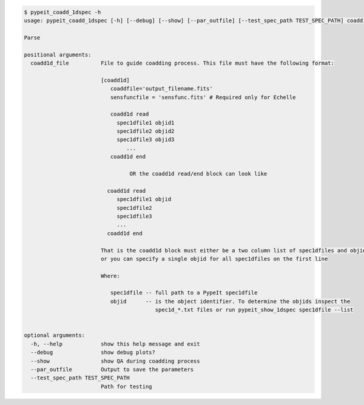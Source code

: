 .. code-block:: console

    $ pypeit_coadd_1dspec -h
    usage: pypeit_coadd_1dspec [-h] [--debug] [--show] [--par_outfile] [--test_spec_path TEST_SPEC_PATH] coadd1d_file
    
    Parse
    
    positional arguments:
      coadd1d_file          File to guide coadding process. This file must have the following format: 
                            
                            [coadd1d]
                               coaddfile='output_filename.fits'
                               sensfuncfile = 'sensfunc.fits' # Required only for Echelle
                            
                               coadd1d read
                                 spec1dfile1 objid1
                                 spec1dfile2 objid2
                                 spec1dfile3 objid3
                                    ...    
                               coadd1d end
                            
                                     OR the coadd1d read/end block can look like 
                            
                              coadd1d read
                                 spec1dfile1 objid 
                                 spec1dfile2 
                                 spec1dfile3 
                                 ...    
                              coadd1d end
                            
                            That is the coadd1d block must either be a two column list of spec1dfiles and objids,
                            or you can specify a single objid for all spec1dfiles on the first line
                            
                            Where: 
                            
                               spec1dfile -- full path to a PypeIt spec1dfile
                               objid      -- is the object identifier. To determine the objids inspect the 
                                             spec1d_*.txt files or run pypeit_show_1dspec spec1dfile --list
                            
    
    optional arguments:
      -h, --help            show this help message and exit
      --debug               show debug plots?
      --show                show QA during coadding process
      --par_outfile         Output to save the parameters
      --test_spec_path TEST_SPEC_PATH
                            Path for testing
    
